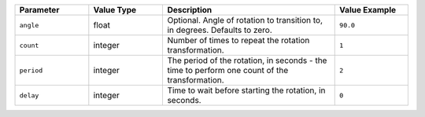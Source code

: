 .. list-table::
   :widths: 3 3 7 3
   :header-rows: 1

   * - Parameter
     - Value Type
     - Description
     - Value Example
   * - ``angle``
     - float
     - Optional. Angle of rotation to transition to, in degrees. Defaults to zero.
     - ``90.0``
   * - ``count``
     - integer
     - Number of times to repeat the rotation transformation.
     - ``1``
   * - ``period``
     - integer
     - The period of the rotation, in seconds - the time to perform one count of the transformation.
     - ``2``
   * - ``delay``
     - integer
     - Time to wait before starting the rotation, in seconds.
     - ``0``